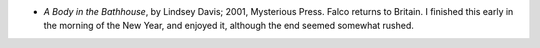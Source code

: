.. title: Recent Reading
.. slug: 2004-01-01
.. date: 2004-01-01 00:00:00 UTC-05:00
.. tags: old blog,recent reading
.. category: oldblog
.. link: 
.. description: 
.. type: text


+ `A Body in the Bathhouse`, by Lindsey Davis; 2001, Mysterious
  Press.  Falco returns to Britain.  I finished this early in the morning
  of the New Year, and enjoyed it, although the end seemed somewhat
  rushed.
